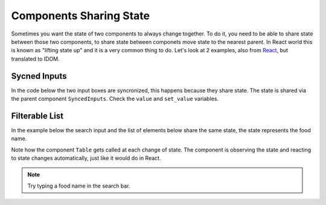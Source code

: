 Components Sharing State
========================

Sometimes you want the state of two components to always change together. To do it, you
need to be able to share state between those two components, to share state between 
componets move state to the nearest parent. In React world this is known as "lifting
state up" and it is a very common thing to do. Let's look at 2 examples, also from 
`React <https://beta.reactjs.org/learn/sharing-state-between-components>`__, 
but translated to IDOM.

Sycned Inputs
-------------

In the code below the two input boxes are syncronized, this happens because they share
state. The state is shared via the parent component ``SyncedInputs``. Check the ``value``
and ``set_value`` variables.

.. code-block::
    :linenos:
    :lineno-start: 14

    from idom import component, html, run, hooks

    @component
    def SyncedInputs():
        value, set_value = hooks.use_state("")
        return html.p(
            Input("First input", value, set_value),
            Input("Second input", value, set_value),
        )


    @component
    def Input(label, value, set_value):
        def handle_change(event):
            set_value(event["target"]["value"])

        return html.label(
            label + " ", html.input({"value": value, "onChange": handle_change})
        )

    run(SyncedInputs)


Filterable  List
----------------

In the example below the search input and the list of elements below share the
same state, the state represents the food name.

Note how the component ``Table`` gets called at each change of state. The
component is observing the state and reacting to state changes automatically, 
just like it would do in React.

.. idom:: _examples/filterable_list

.. note::

    Try typing a food name in the search bar.
